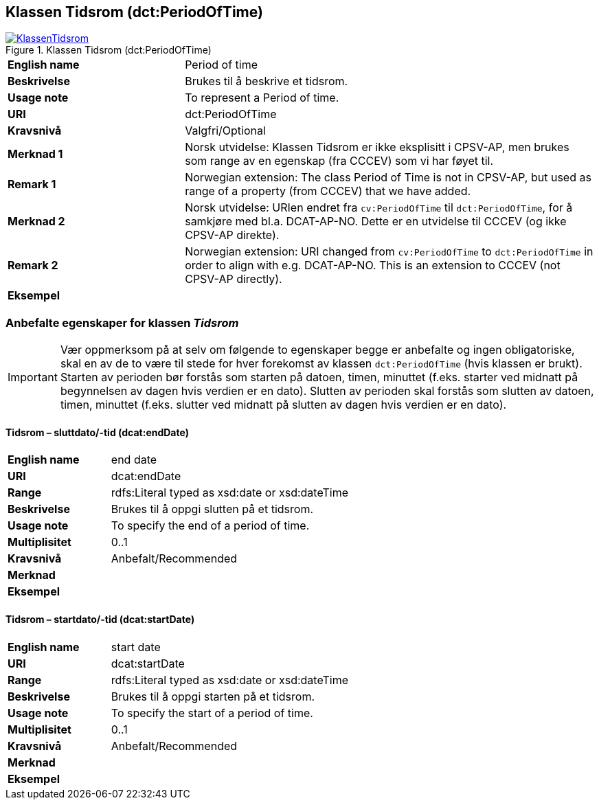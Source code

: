 == Klassen Tidsrom (dct:PeriodOfTime) [[Tidsrom]]

[[img-KlassenTidsrom]]
.Klassen Tidsrom (dct:PeriodOfTime)
[link=images/KlassenTidsrom.png]
image::images/KlassenTidsrom.png[]

[cols="30s,70d"]
|===
|English name|Period of time
|Beskrivelse|Brukes til å beskrive et tidsrom.
|Usage note|To represent a Period of time.
|URI|dct:PeriodOfTime
|Kravsnivå|Valgfri/Optional
|Merknad 1 | Norsk utvidelse: Klassen Tidsrom er ikke eksplisitt i CPSV-AP, men brukes som range av en egenskap (fra CCCEV) som vi har føyet til.
|Remark 1 | Norwegian extension: The class Period of Time is not in CPSV-AP, but used as range of a property (from CCCEV) that we have added. 
|Merknad 2 |Norsk utvidelse: URIen endret fra `cv:PeriodOfTime` til `dct:PeriodOfTime`, for å samkjøre med bl.a. DCAT-AP-NO. Dette er en utvidelse til CCCEV (og ikke CPSV-AP direkte).
|Remark 2 |Norwegian extension: URI changed from `cv:PeriodOfTime` to `dct:PeriodOfTime` in order to align with e.g. DCAT-AP-NO. This is an extension to CCCEV (not CPSV-AP directly).
|Eksempel|
|===

=== Anbefalte egenskaper for klassen _Tidsrom_ [[Tidsrom-anbefalte-egenskaper]]

IMPORTANT: Vær oppmerksom på at selv om følgende to egenskaper begge er anbefalte og ingen obligatoriske, skal en av de to være til stede for hver forekomst av klassen `dct:PeriodOfTime` (hvis klassen er brukt). Starten av perioden bør forstås som starten på datoen, timen, minuttet (f.eks. starter ved midnatt på begynnelsen av dagen hvis verdien er en dato). Slutten av perioden skal forstås som slutten av datoen, timen, minuttet (f.eks. slutter ved midnatt på slutten av dagen hvis verdien er en dato).

==== Tidsrom – sluttdato/-tid (dcat:endDate) [[Tidsrom-sluttdato-tid]]

[cols="30s,70d"]
|===
|English name|end date
|URI|dcat:endDate
|Range|rdfs:Literal typed as xsd:date or xsd:dateTime
|Beskrivelse|Brukes til å oppgi slutten på et tidsrom.
|Usage note|To specify the end of a period of time.
|Multiplisitet|0..1
|Kravsnivå|Anbefalt/Recommended
|Merknad|
|Eksempel|
|===

==== Tidsrom – startdato/-tid (dcat:startDate) [[Tidsrom-startdato-tid]]

[cols="30s,70d"]
|===
|English name|start date
|URI|dcat:startDate
|Range|rdfs:Literal typed as xsd:date or xsd:dateTime
|Beskrivelse|Brukes til å oppgi starten på et tidsrom.
|Usage note|To specify the start of a period of time.
|Multiplisitet|0..1
|Kravsnivå|Anbefalt/Recommended
|Merknad|
|Eksempel|
|===
